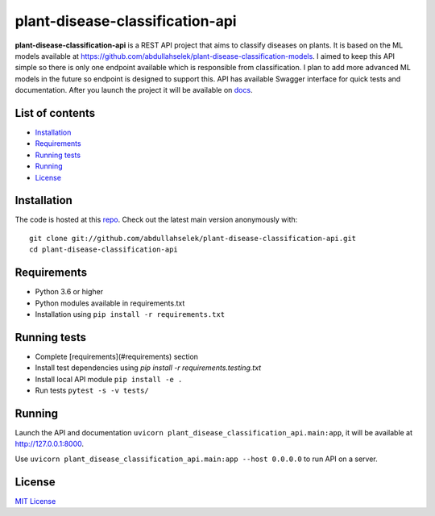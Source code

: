 plant-disease-classification-api
================================

**plant-disease-classification-api** is a REST API project that aims to classify diseases on plants. It is based on the ML models available at
`https://github.com/abdullahselek/plant-disease-classification-models <https://github.com/abdullahselek/plant-disease-classification-models>`_. I aimed to keep this
API simple so there is only one endpoint available which is responsible from classification. I plan to add more advanced ML models in the future so endpoint is designed
to support this. API has available Swagger interface for quick tests and documentation. After you launch the project it will be available on `docs <http://127.0.0.1:8000/docs#/>`_.

List of contents
----------------

- `Installation <#installation>`_
- `Requirements <#requirements>`_
- `Running tests <#running-tests>`_
- `Running <#running>`_
- `License <#license>`_

Installation
------------

The code is hosted at this `repo <https://github.com/abdullahselek/plant-disease-classification-api>`_. Check out the latest main version anonymously with::

    git clone git://github.com/abdullahselek/plant-disease-classification-api.git
    cd plant-disease-classification-api

Requirements
------------

- Python 3.6 or higher
- Python modules available in requirements.txt
- Installation using ``pip install -r requirements.txt``

Running tests
-------------

- Complete [requirements](#requirements) section
- Install test dependencies using `pip install -r requirements.testing.txt`
- Install local API module ``pip install -e .``
- Run tests ``pytest -s -v tests/``

Running
-------

Launch the API and documentation ``uvicorn plant_disease_classification_api.main:app``, it will be available at http://127.0.0.1:8000.

Use ``uvicorn plant_disease_classification_api.main:app --host 0.0.0.0`` to run API on a server.

License
-------

`MIT License <https://github.com/abdullahselek/plant-disease-classification-api/blob/master/LICENSE>`_
